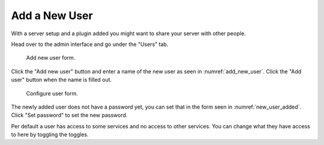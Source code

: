 Add a New User
====================================

With a server setup and a plugin added you might want to share your server with other people.

Head over to the admin interface and go under the "Users" tab.

.. _add_new_user:
.. figure:: images/add-new-user.png

   Add new user form.

Click the "Add new user" button and enter a name of the new user as
seen in :numref:`add_new_user`. Click the "Add user" button when the name is filled out.

.. _new_user_added:
.. figure:: images/new-user-added.png

   Configure user form.

The newly added user does not have a password yet, you can set that in the form seen in
:numref:`new_user_added`. Click "Set password" to set the new password.

Per default a user has access to some services and no access to other services. You can change
what they have access to here by toggling the toggles.
